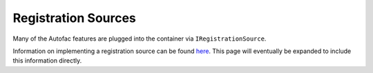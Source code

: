 ====================
Registration Sources
====================

Many of the Autofac features are plugged into the container via ``IRegistrationSource``.

Information on implementing a registration source can be found `here <http://nblumhardt.com/2010/01/declarative-context-adapters-autofac2/>`_. This page will eventually be expanded to include this information directly.